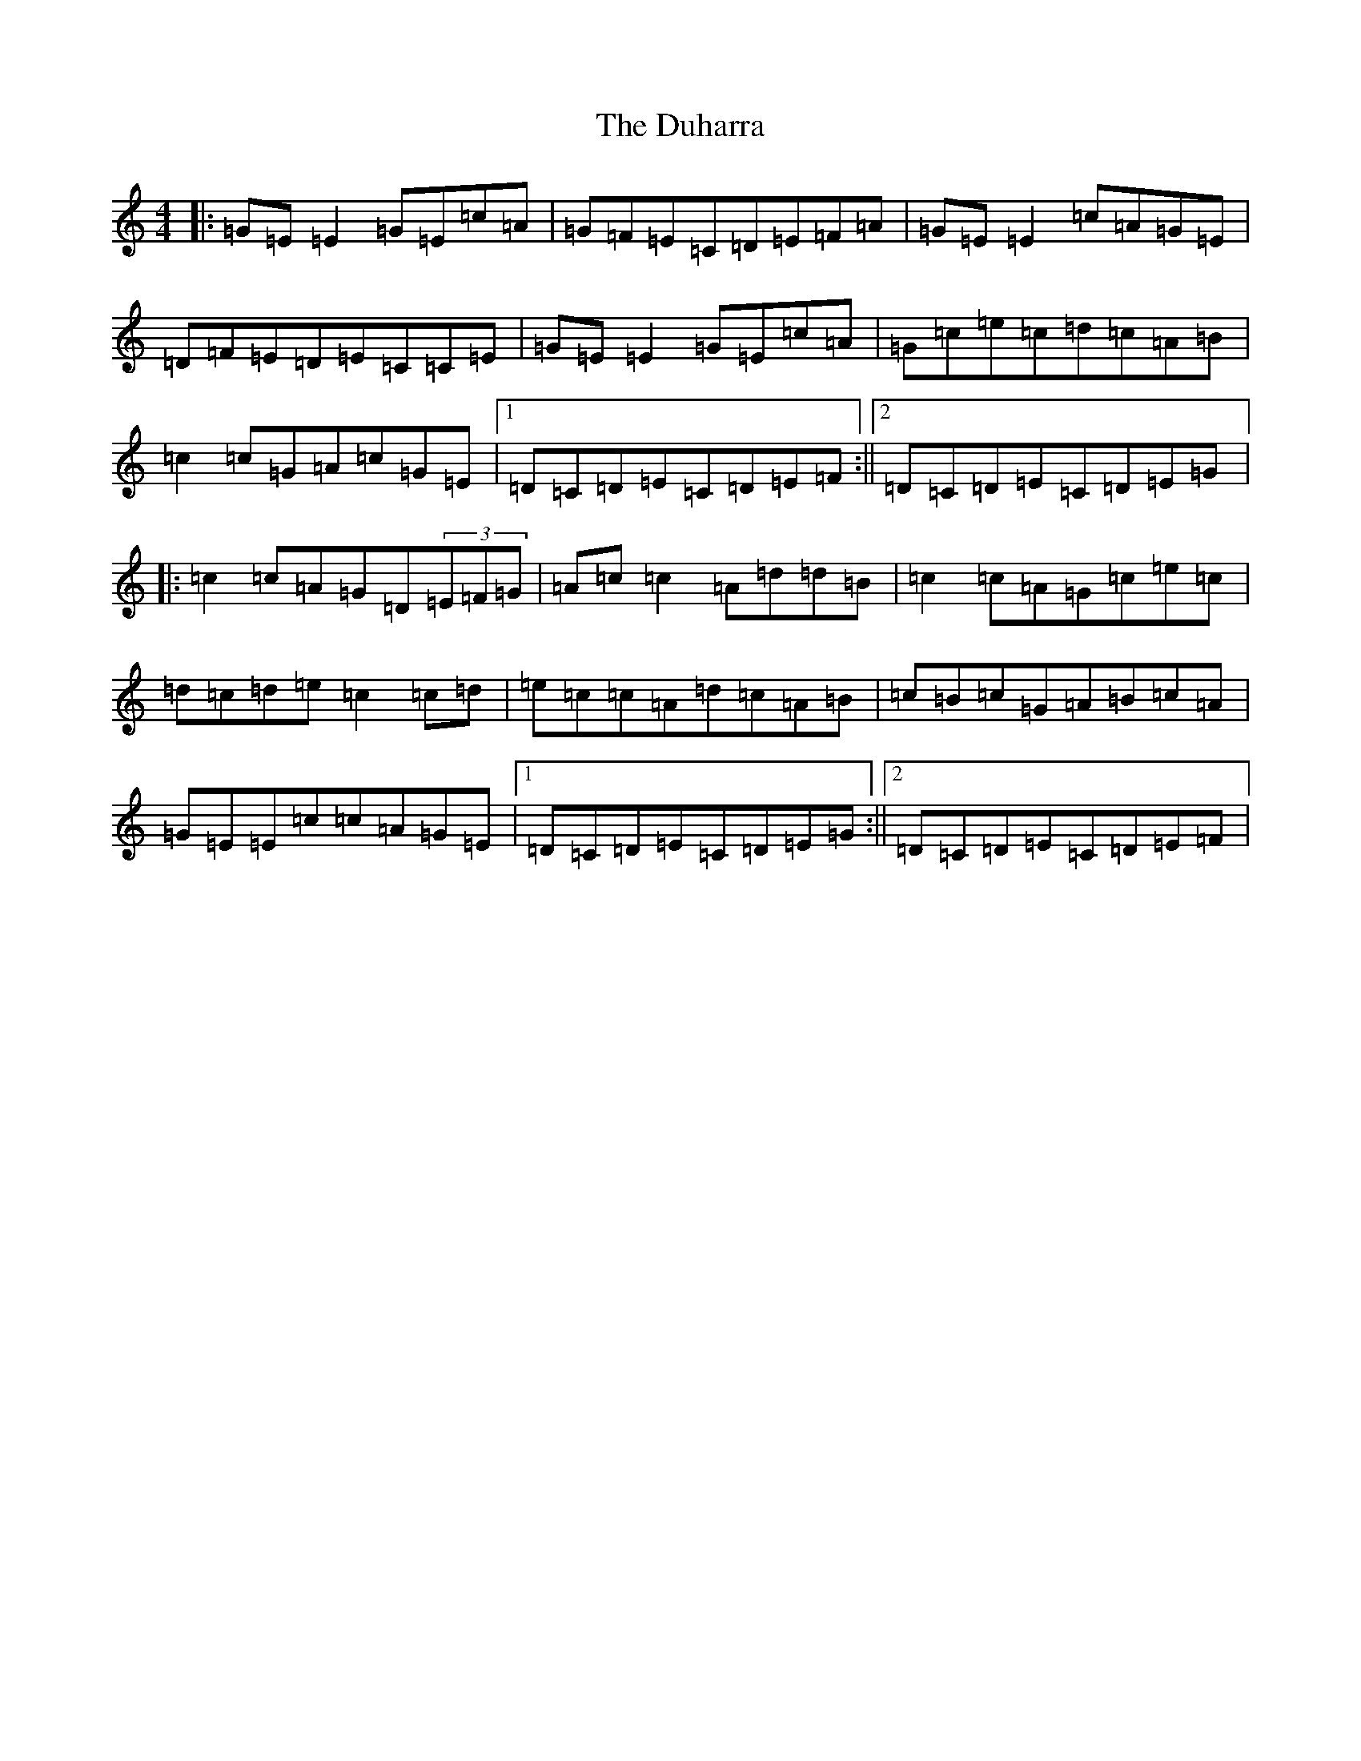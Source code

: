 X: 13892
T: Duharra, The
S: https://thesession.org/tunes/10493#setting10493
R: reel
M:4/4
L:1/8
K: C Major
|:=G=E=E2=G=E=c=A|=G=F=E=C=D=E=F=A|=G=E=E2=c=A=G=E|=D=F=E=D=E=C=C=E|=G=E=E2=G=E=c=A|=G=c=e=c=d=c=A=B|=c2=c=G=A=c=G=E|1=D=C=D=E=C=D=E=F:||2=D=C=D=E=C=D=E=G|:=c2=c=A=G=D(3=E=F=G|=A=c=c2=A=d=d=B|=c2=c=A=G=c=e=c|=d=c=d=e=c2=c=d|=e=c=c=A=d=c=A=B|=c=B=c=G=A=B=c=A|=G=E=E=c=c=A=G=E|1=D=C=D=E=C=D=E=G:||2=D=C=D=E=C=D=E=F|